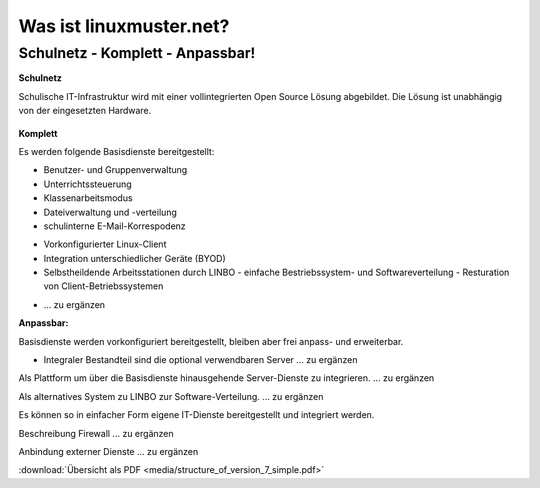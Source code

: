 ========================
Was ist linuxmuster.net?
========================

.. sectionauthor:: `@cweikl <https://ask.linuxmuster.net/u/cweikl>`_, `@MachtDochNix <https://ask.linuxmuster.net/u/machtdochnix>`_

Schulnetz - Komplett - Anpassbar!
=================================

**Schulnetz**

Schulische IT-Infrastruktur wird mit einer vollintegrierten Open Source Lösung abgebildet.
Die Lösung ist unabhängig von der eingesetzten Hardware.

  .. figure:: media/about_01_structure_of_version_7_simple_web.svg
     :align: center
     :alt: Übersicht der Komponenten

**Komplett** 

Es werden folgende Basisdienste bereitgestellt: 

.. image::    media/about_02_server.png
   :name:     box-server
   :alt:      box-server
   :height:   40px

* Benutzer- und Gruppenverwaltung
* Unterrichtssteuerung
* Klassenarbeitsmodus
* Dateiverwaltung und -verteilung
* schulinterne E-Mail-Korrespodenz


.. image::    media/about_03_client-integration.png
   :name:     box-client-integration
   :alt:      box-client-integration
   :height:   40px

* Vorkonfigurierter Linux-Client
* Integration unterschiedlicher Geräte (BYOD)
* Selbstheildende Arbeitsstationen durch LINBO
  - einfache Bestriebssystem- und Softwareverteilung
  - Resturation von Client-Betriebssystemen

.. image::    media/about_04_firewall.png
   :name:     box-firewall
   :alt:      box-firewall
   :height:   40px

* ... zu ergänzen

**Anpassbar:**

Basisdienste werden vorkonfiguriert bereitgestellt, bleiben aber frei anpass- und erweiterbar.


.. image::    media/about_05_optionale-server.png
   :name:     box-optionale-server
   :alt:      box-optionale-server
   :height:   40px

* Integraler Bestandteil sind die optional verwendbaren Server ... zu ergänzen

.. image::    media/about_06_docker.png
   :name:     box-docker
   :alt:      box-docker
   :height:   80px

Als Plattform um über die Basisdienste hinausgehende Server-Dienste zu integrieren. ... zu ergänzen

.. image::    media/about_07_opsi.png
   :name:     box-opsi
   :alt:      box-opsi
   :height:   80px

Als alternatives System zu LINBO zur Software-Verteilung. ... zu ergänzen

Es können so in einfacher Form eigene IT-Dienste bereitgestellt und integriert werden.

.. image::    media/about_08_alternativ.png
   :name:     box-alternativ
   :alt:      box-alternativ
   :height:   40px

Beschreibung Firewall ... zu ergänzen

.. image::    media/about_09_extra.png
   :name:     box-extra
   :alt:      box-extra
   :height:   40px


Anbindung externer Dienste ... zu ergänzen

:download:`Übersicht als PDF <media/structure_of_version_7_simple.pdf>`
